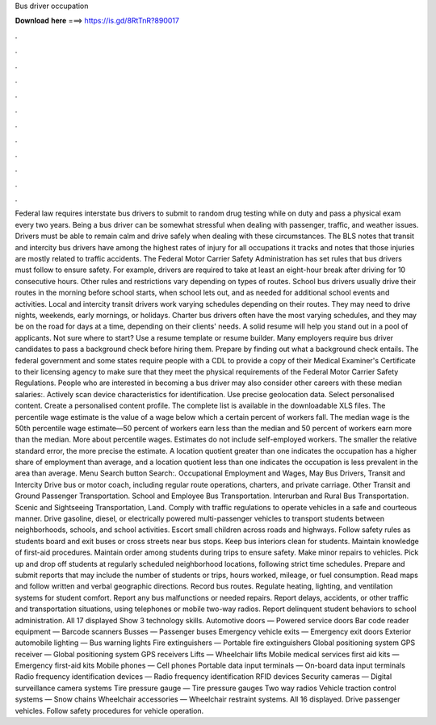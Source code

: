Bus driver occupation

𝐃𝐨𝐰𝐧𝐥𝐨𝐚𝐝 𝐡𝐞𝐫𝐞 ===> https://is.gd/8RtTnR?890017

.

.

.

.

.

.

.

.

.

.

.

.

Federal law requires interstate bus drivers to submit to random drug testing while on duty and pass a physical exam every two years. Being a bus driver can be somewhat stressful when dealing with passenger, traffic, and weather issues. Drivers must be able to remain calm and drive safely when dealing with these circumstances. The BLS notes that transit and intercity bus drivers have among the highest rates of injury for all occupations it tracks and notes that those injuries are mostly related to traffic accidents.
The Federal Motor Carrier Safety Administration has set rules that bus drivers must follow to ensure safety. For example, drivers are required to take at least an eight-hour break after driving for 10 consecutive hours. Other rules and restrictions vary depending on types of routes. School bus drivers usually drive their routes in the morning before school starts, when school lets out, and as needed for additional school events and activities.
Local and intercity transit drivers work varying schedules depending on their routes. They may need to drive nights, weekends, early mornings, or holidays. Charter bus drivers often have the most varying schedules, and they may be on the road for days at a time, depending on their clients' needs.
A solid resume will help you stand out in a pool of applicants. Not sure where to start? Use a resume template or resume builder. Many employers require bus driver candidates to pass a background check before hiring them. Prepare by finding out what a background check entails. The federal government and some states require people with a CDL to provide a copy of their Medical Examiner's Certificate to their licensing agency to make sure that they meet the physical requirements of the Federal Motor Carrier Safety Regulations.
People who are interested in becoming a bus driver may also consider other careers with these median salaries:. Actively scan device characteristics for identification. Use precise geolocation data. Select personalised content. Create a personalised content profile. The complete list is available in the downloadable XLS files. The percentile wage estimate is the value of a wage below which a certain percent of workers fall.
The median wage is the 50th percentile wage estimate—50 percent of workers earn less than the median and 50 percent of workers earn more than the median. More about percentile wages. Estimates do not include self-employed workers. The smaller the relative standard error, the more precise the estimate. A location quotient greater than one indicates the occupation has a higher share of employment than average, and a location quotient less than one indicates the occupation is less prevalent in the area than average.
Menu Search button Search:. Occupational Employment and Wages, May Bus Drivers, Transit and Intercity Drive bus or motor coach, including regular route operations, charters, and private carriage. Other Transit and Ground Passenger Transportation.
School and Employee Bus Transportation. Interurban and Rural Bus Transportation. Scenic and Sightseeing Transportation, Land. Comply with traffic regulations to operate vehicles in a safe and courteous manner.
Drive gasoline, diesel, or electrically powered multi-passenger vehicles to transport students between neighborhoods, schools, and school activities. Escort small children across roads and highways. Follow safety rules as students board and exit buses or cross streets near bus stops.
Keep bus interiors clean for students. Maintain knowledge of first-aid procedures. Maintain order among students during trips to ensure safety. Make minor repairs to vehicles. Pick up and drop off students at regularly scheduled neighborhood locations, following strict time schedules. Prepare and submit reports that may include the number of students or trips, hours worked, mileage, or fuel consumption.
Read maps and follow written and verbal geographic directions. Record bus routes. Regulate heating, lighting, and ventilation systems for student comfort. Report any bus malfunctions or needed repairs. Report delays, accidents, or other traffic and transportation situations, using telephones or mobile two-way radios. Report delinquent student behaviors to school administration.
All 17 displayed Show 3 technology skills. Automotive doors — Powered service doors Bar code reader equipment — Barcode scanners Busses — Passenger buses Emergency vehicle exits — Emergency exit doors Exterior automobile lighting — Bus warning lights Fire extinguishers — Portable fire extinguishers Global positioning system GPS receiver — Global positioning system GPS receivers Lifts — Wheelchair lifts Mobile medical services first aid kits — Emergency first-aid kits Mobile phones — Cell phones Portable data input terminals — On-board data input terminals Radio frequency identification devices — Radio frequency identification RFID devices Security cameras — Digital surveillance camera systems Tire pressure gauge — Tire pressure gauges Two way radios Vehicle traction control systems — Snow chains Wheelchair accessories — Wheelchair restraint systems.
All 16 displayed. Drive passenger vehicles. Follow safety procedures for vehicle operation.